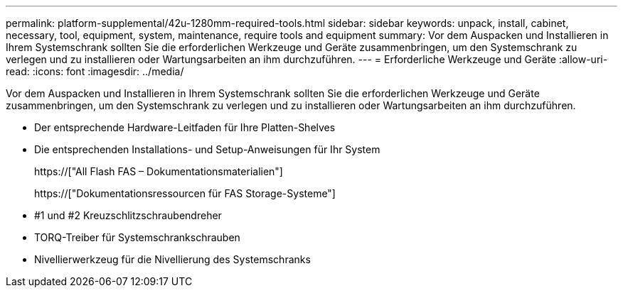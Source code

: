 ---
permalink: platform-supplemental/42u-1280mm-required-tools.html 
sidebar: sidebar 
keywords: unpack, install, cabinet, necessary, tool, equipment, system, maintenance, require tools and equipment 
summary: Vor dem Auspacken und Installieren in Ihrem Systemschrank sollten Sie die erforderlichen Werkzeuge und Geräte zusammenbringen, um den Systemschrank zu verlegen und zu installieren oder Wartungsarbeiten an ihm durchzuführen. 
---
= Erforderliche Werkzeuge und Geräte
:allow-uri-read: 
:icons: font
:imagesdir: ../media/


[role="lead"]
Vor dem Auspacken und Installieren in Ihrem Systemschrank sollten Sie die erforderlichen Werkzeuge und Geräte zusammenbringen, um den Systemschrank zu verlegen und zu installieren oder Wartungsarbeiten an ihm durchzuführen.

* Der entsprechende Hardware-Leitfaden für Ihre Platten-Shelves
* Die entsprechenden Installations- und Setup-Anweisungen für Ihr System
+
https://["All Flash FAS – Dokumentationsmaterialien"]

+
https://["Dokumentationsressourcen für FAS Storage-Systeme"]

* #1 und #2 Kreuzschlitzschraubendreher
* TORQ-Treiber für Systemschrankschrauben
* Nivellierwerkzeug für die Nivellierung des Systemschranks


